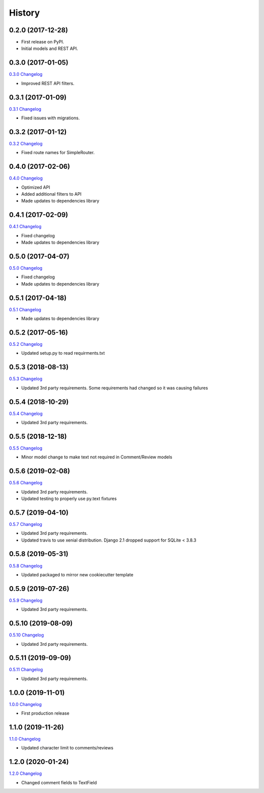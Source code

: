 .. :changelog:

History
-------

0.2.0 (2017-12-28)
++++++++++++++++++

* First release on PyPI.
* Initial models and REST API.

0.3.0 (2017-01-05)
++++++++++++++++++

`0.3.0 Changelog <https://github.com/chopdgd/django-user-activities/compare/v0.2.0...v0.3.0>`_

* Improved REST API filters.

0.3.1 (2017-01-09)
++++++++++++++++++

`0.3.1 Changelog <https://github.com/chopdgd/django-user-activities/compare/v0.3.0...v0.3.1>`_

* Fixed issues with migrations.

0.3.2 (2017-01-12)
++++++++++++++++++

`0.3.2 Changelog <https://github.com/chopdgd/django-user-activities/compare/v0.3.1...v0.3.2>`_

* Fixed route names for SimpleRouter.

0.4.0 (2017-02-06)
++++++++++++++++++

`0.4.0 Changelog <https://github.com/chopdgd/django-user-activities/compare/v0.3.2...v0.4.0>`_

* Optimized API
* Added additional filters to API
* Made updates to dependencies library

0.4.1 (2017-02-09)
++++++++++++++++++

`0.4.1 Changelog <https://github.com/chopdgd/django-user-activities/compare/v0.4.0...v0.4.1>`_

* Fixed changelog
* Made updates to dependencies library

0.5.0 (2017-04-07)
++++++++++++++++++

`0.5.0 Changelog <https://github.com/chopdgd/django-user-activities/compare/v0.4.0...v0.5.0>`_

* Fixed changelog
* Made updates to dependencies library

0.5.1 (2017-04-18)
++++++++++++++++++

`0.5.1 Changelog <https://github.com/chopdgd/django-user-activities/compare/v0.5.0...v0.5.1>`_

* Made updates to dependencies library

0.5.2 (2017-05-16)
++++++++++++++++++

`0.5.2 Changelog <https://github.com/chopdgd/django-user-activities/compare/v0.5.1...v0.5.2>`_

* Updated setup.py to read requirments.txt

0.5.3 (2018-08-13)
++++++++++++++++++

`0.5.3 Changelog <https://github.com/chopdgd/django-user-activities/compare/v0.5.2...v0.5.3>`_

* Updated 3rd party requirements. Some requirements had changed so it was causing failures

0.5.4 (2018-10-29)
++++++++++++++++++

`0.5.4 Changelog <https://github.com/chopdgd/django-user-activities/compare/v0.5.3...v0.5.4>`_

* Updated 3rd party requirements.

0.5.5 (2018-12-18)
++++++++++++++++++

`0.5.5 Changelog <https://github.com/chopdgd/django-user-activities/compare/v0.5.4...v0.5.5>`_

* Minor model change to make text not required in Comment/Review models

0.5.6 (2019-02-08)
++++++++++++++++++

`0.5.6 Changelog <https://github.com/chopdgd/django-user-activities/compare/v0.5.5...v0.5.6>`_

* Updated 3rd party requirements.
* Updated testing to properly use py.text fixtures

0.5.7 (2019-04-10)
++++++++++++++++++

`0.5.7 Changelog <https://github.com/chopdgd/django-user-activities/compare/v0.5.6...v0.5.7>`_

* Updated 3rd party requirements.
* Updated travis to use xenial distribution. Django 2.1 dropped support for SQLite < 3.8.3

0.5.8 (2019-05-31)
++++++++++++++++++

`0.5.8 Changelog <https://github.com/chopdgd/django-user-activities/compare/v0.5.7...v0.5.8>`_

* Updated packaged to mirror new cookiecutter template

0.5.9 (2019-07-26)
++++++++++++++++++

`0.5.9 Changelog <https://github.com/chopdgd/django-user-activities/compare/v0.5.8...v0.5.9>`_

* Updated 3rd party requirements.

0.5.10 (2019-08-09)
+++++++++++++++++++

`0.5.10 Changelog <https://github.com/chopdgd/django-user-activities/compare/v0.5.9...v0.5.10>`_

* Updated 3rd party requirements.

0.5.11 (2019-09-09)
+++++++++++++++++++

`0.5.11 Changelog <https://github.com/chopdgd/django-user-activities/compare/v0.5.10...v0.5.11>`_

* Updated 3rd party requirements.

1.0.0 (2019-11-01)
+++++++++++++++++++

`1.0.0 Changelog <https://github.com/chopdgd/django-user-activities/compare/v0.5.11...v1.0.0>`_

* First production release

1.1.0 (2019-11-26)
+++++++++++++++++++

`1.1.0 Changelog <https://github.com/chopdgd/django-user-activities/compare/v1.0.0...v1.1.0>`_

* Updated character limit to comments/reviews

1.2.0 (2020-01-24)
+++++++++++++++++++

`1.2.0 Changelog <https://github.com/chopdgd/django-user-activities/compare/v1.1.0...v1.2.0>`_

* Changed comment fields to TextField

